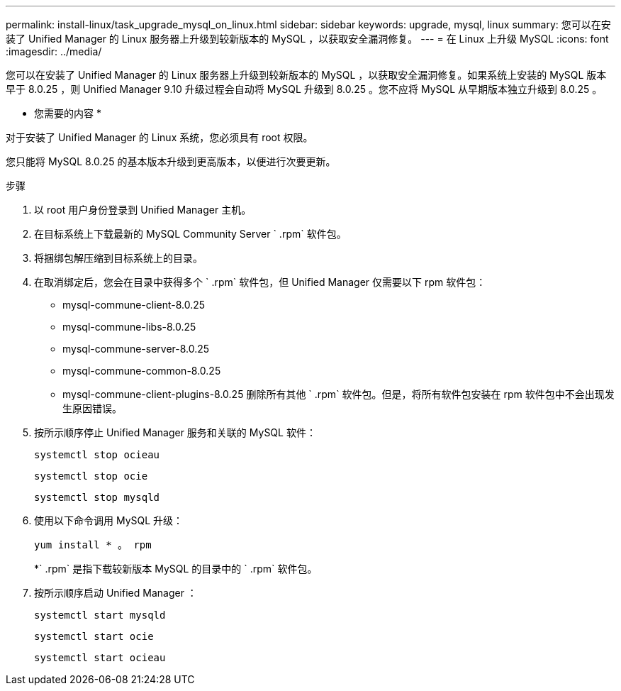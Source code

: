---
permalink: install-linux/task_upgrade_mysql_on_linux.html 
sidebar: sidebar 
keywords: upgrade, mysql, linux 
summary: 您可以在安装了 Unified Manager 的 Linux 服务器上升级到较新版本的 MySQL ，以获取安全漏洞修复。 
---
= 在 Linux 上升级 MySQL
:icons: font
:imagesdir: ../media/


[role="lead"]
您可以在安装了 Unified Manager 的 Linux 服务器上升级到较新版本的 MySQL ，以获取安全漏洞修复。如果系统上安装的 MySQL 版本早于 8.0.25 ，则 Unified Manager 9.10 升级过程会自动将 MySQL 升级到 8.0.25 。您不应将 MySQL 从早期版本独立升级到 8.0.25 。

* 您需要的内容 *

对于安装了 Unified Manager 的 Linux 系统，您必须具有 root 权限。

您只能将 MySQL 8.0.25 的基本版本升级到更高版本，以便进行次要更新。

.步骤
. 以 root 用户身份登录到 Unified Manager 主机。
. 在目标系统上下载最新的 MySQL Community Server ` .rpm` 软件包。
. 将捆绑包解压缩到目标系统上的目录。
. 在取消绑定后，您会在目录中获得多个 ` .rpm` 软件包，但 Unified Manager 仅需要以下 rpm 软件包：
+
** mysql-commune-client-8.0.25
** mysql-commune-libs-8.0.25
** mysql-commune-server-8.0.25
** mysql-commune-common-8.0.25
** mysql-commune-client-plugins-8.0.25 删除所有其他 ` .rpm` 软件包。但是，将所有软件包安装在 rpm 软件包中不会出现发生原因错误。


. 按所示顺序停止 Unified Manager 服务和关联的 MySQL 软件：
+
`systemctl stop ocieau`

+
`systemctl stop ocie`

+
`systemctl stop mysqld`

. 使用以下命令调用 MySQL 升级：
+
`yum install * 。 rpm`

+
*` .rpm` 是指下载较新版本 MySQL 的目录中的 ` .rpm` 软件包。

. 按所示顺序启动 Unified Manager ：
+
`systemctl start mysqld`

+
`systemctl start ocie`

+
`systemctl start ocieau`


